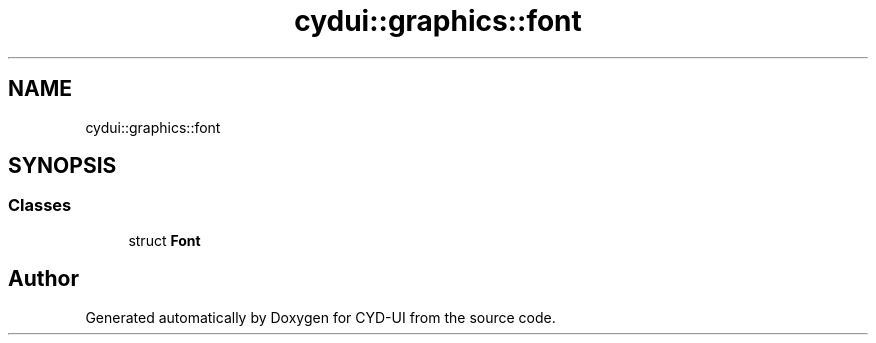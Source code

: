 .TH "cydui::graphics::font" 3 "CYD-UI" \" -*- nroff -*-
.ad l
.nh
.SH NAME
cydui::graphics::font
.SH SYNOPSIS
.br
.PP
.SS "Classes"

.in +1c
.ti -1c
.RI "struct \fBFont\fP"
.br
.in -1c
.SH "Author"
.PP 
Generated automatically by Doxygen for CYD-UI from the source code\&.
